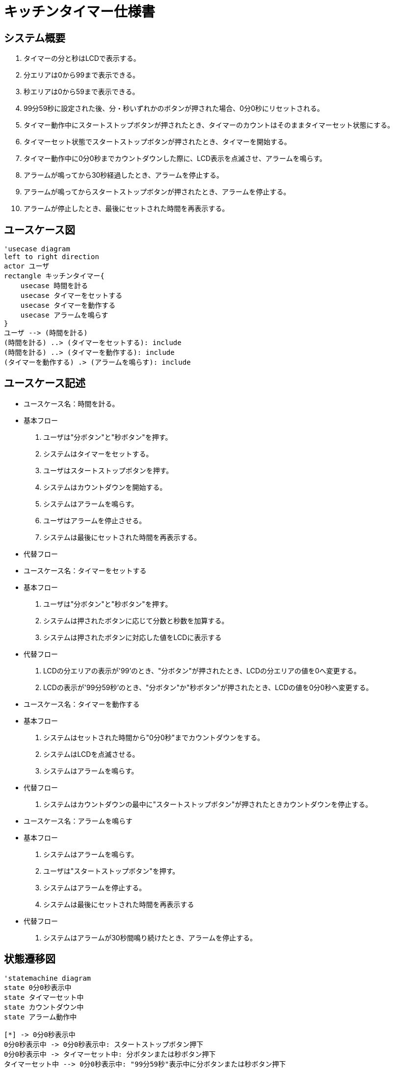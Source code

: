 = キッチンタイマー仕様書

== システム概要
. タイマーの分と秒はLCDで表示する。
. 分エリアは0から99まで表示できる。
. 秒エリアは0から59まで表示できる。
. 99分59秒に設定された後、分・秒いずれかのボタンが押された場合、0分0秒にリセットされる。
. タイマー動作中にスタートストップボタンが押されたとき、タイマーのカウントはそのままタイマーセット状態にする。
. タイマーセット状態でスタートストップボタンが押されたとき、タイマーを開始する。
. タイマー動作中に0分0秒までカウントダウンした際に、LCD表示を点滅させ、アラームを鳴らす。
. アラームが鳴ってから30秒経過したとき、アラームを停止する。
. アラームが鳴ってからスタートストップボタンが押されたとき、アラームを停止する。
. アラームが停止したとき、最後にセットされた時間を再表示する。

== ユースケース図
[plantuml]
----
'usecase diagram
left to right direction
actor ユーザ
rectangle キッチンタイマー{
    usecase 時間を計る
    usecase タイマーをセットする
    usecase タイマーを動作する
    usecase アラームを鳴らす
}
ユーザ --> (時間を計る)
(時間を計る) ..> (タイマーをセットする): include
(時間を計る) ..> (タイマーを動作する): include
(タイマーを動作する) .> (アラームを鳴らす): include
----

== ユースケース記述
* ユースケース名：時間を計る。
* 基本フロー
. ユーザは"分ボタン"と"秒ボタン"を押す。
. システムはタイマーをセットする。
. ユーザはスタートストップボタンを押す。
. システムはカウントダウンを開始する。
. システムはアラームを鳴らす。
. ユーザはアラームを停止させる。
. システムは最後にセットされた時間を再表示する。
* 代替フロー
* ユースケース名：タイマーをセットする
* 基本フロー
. ユーザは"分ボタン"と"秒ボタン"を押す。
. システムは押されたボタンに応じて分数と秒数を加算する。
. システムは押されたボタンに対応した値をLCDに表示する
* 代替フロー
. LCDの分エリアの表示が'99'のとき、"分ボタン"が押されたとき、LCDの分エリアの値を0へ変更する。
. LCDの表示が'99分59秒'のとき、"分ボタン"か"秒ボタン"が押されたとき、LCDの値を0分0秒へ変更する。
* ユースケース名：タイマーを動作する
* 基本フロー
. システムはセットされた時間から"0分0秒"までカウントダウンをする。
. システムはLCDを点滅させる。
. システムはアラームを鳴らす。
* 代替フロー
. システムはカウントダウンの最中に"スタートストップボタン"が押されたときカウントダウンを停止する。
* ユースケース名：アラームを鳴らす
* 基本フロー
. システムはアラームを鳴らす。
. ユーザは"スタートストップボタン"を押す。
. システムはアラームを停止する。
. システムは最後にセットされた時間を再表示する
* 代替フロー
. システムはアラームが30秒間鳴り続けたとき、アラームを停止する。

== 状態遷移図
[plantuml]
----
'statemachine diagram
state 0分0秒表示中
state タイマーセット中
state カウントダウン中
state アラーム動作中

[*] -> 0分0秒表示中
0分0秒表示中 -> 0分0秒表示中: スタートストップボタン押下
0分0秒表示中 -> タイマーセット中: 分ボタンまたは秒ボタン押下
タイマーセット中 --> 0分0秒表示中: "99分59秒"表示中に分ボタンまたは秒ボタン押下
タイマーセット中 -> タイマーセット中: "99分59秒"以外表示中に分ボタンまたは秒ボタン押下
タイマーセット中 --> カウントダウン中: スタートストップボタン押下
カウントダウン中 --> タイマーセット中: スタートストップボタン押下
カウントダウン中 -> アラーム動作中: 0分0秒までカウントダウン完了
アラーム動作中 -> タイマーセット中: スタートストップボタン押下または30秒経過
----

== シーケンス図
[plantuml]
----
'sequence diagram
actor ユーザ
ユーザ -> ボタン: スタートストップボタン押下
ボタン -> タイマー: タイマー起動
タイマー -> タイマー: カウントダウン開始
タイマー -> LCD: 残り時間表示
LCD --> ユーザ: 残り時間表示
タイマー -> タイマー: カウントダウン終了
タイマー -> アラーム: アラーム起動
アラーム --> ユーザ: アラーム鳴動
ユーザ -> ボタン: スタートストップボタン押下
ボタン --> アラーム: アラーム停止
アラーム --> ユーザ: アラーム停止
----

== クラス図
.クラス図
|===
|クラス名|責務
|設定時間|設定時間の変更、保持
|LCD|設定時間の表示
|タイマー|設定時間からカウントダウン
|アラーム|アラームの鳴動、停止
|===